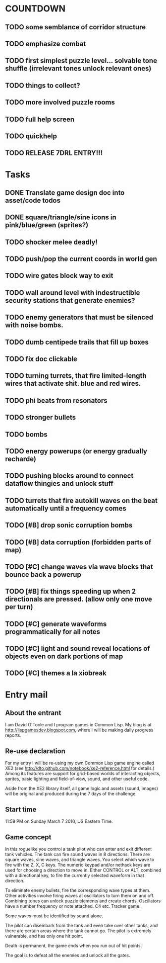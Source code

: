
* COUNTDOWN
** TODO some semblance of corridor structure
** TODO emphasize combat
** TODO first simplest puzzle level... solvable tone shuffle  (irrelevant tones unlock relevant ones)
** TODO things to collect?
** TODO more involved puzzle rooms
** TODO full help screen
** TODO quickhelp
** TODO RELEASE 7DRL ENTRY!!!
DEADLINE: <2010-03-14 Sun 23:59>

* Tasks
** DONE Translate game design doc into asset/code todos
CLOSED: [2010-03-08 Mon 10:44]
** DONE square/triangle/sine icons in pink/blue/green (sprites?)
CLOSED: [2010-03-08 Mon 10:44]
** TODO shocker melee deadly!
** TODO push/pop the current coords in world gen
** TODO wire gates block way to exit
** TODO wall around level with indestructible security stations that generate enemies?
** TODO enemy generators that must be silenced with noise bombs.
** TODO dumb centipede trails that fill up boxes
** TODO fix doc clickable
** TODO turning turrets, that fire limited-length wires that activate shit. blue and red wires.
** TODO phi beats from resonators
** TODO stronger bullets
** TODO bombs
** TODO energy powerups (or energy gradually recharde)
** TODO pushing blocks around to connect dataflow thingies and unlock stuff
** TODO turrets that fire autokill waves on the beat automatically until a frequency comes
** TODO [#B] drop sonic corruption bombs
** TODO [#B] data corruption (forbidden parts of map)
** TODO [#C] change waves via wave blocks that bounce back a powerup
** TODO [#B] fix things speeding up when 2 directionals are pressed. (allow only one move per turn)
** TODO [#C] generate waveforms programmatically for all notes
** TODO [#C] light and sound reveal locations of objects even on dark portions of map
** TODO [#C] themes a la xiobreak

* Entry mail


** About the entrant

I am David O'Toole and I program games in Common Lisp. My blog is at
http://lispgamesdev.blogspot.com, where I will be making daily
progress reports.

** Re-use declaration

For my entry I will be re-using my own Common Lisp game engine called
XE2 (see http://dto.github.com/notebook/xe2-reference.html for
details.) Among its features are support for grid-based worlds of
interacting objects, sprites, basic lighting and field-of-view, sound,
and other useful code.

Aside from the XE2 library itself, all game logic and assets (sound,
images) will be original and produced during the 7 days of the
challenge.

** Start time

 11:59 PM on Sunday March 7 2010, US Eastern Time.

** Game concept

In this roguelike you control a tank pilot who can enter and exit
different tank vehicles. The tank can fire sound waves in 8
directions. There are square waves, sine waves, and triangle
waves. You select which wave to fire with the Z, X, C keys. The
numeric keypad and/or nethack keys are used for choosing a direction
to move in. Either CONTROL or ALT, combined with a directional key, to
fire the currently selected waveform in that direction.

To eliminate enemy bullets, fire the corresponding wave types at
them. Other activities involve firing waves at oscillators to turn
them on and off. Combining tones can unlock puzzle elements and create
chords. Oscillators have a number frequency or note attached. C4
etc. Tracker game.

Some waves must be identified by sound alone.

The pilot can disembark from the tank and even take over other tanks,
and there are certain areas where the tank cannot go. The pilot is
extremely vulnerable, and has only one hit point.

Death is permanent, the game ends when you run out of hit points. 

The goal is to defeat all the enemies and unlock all the gates.

